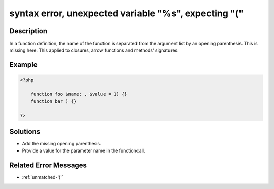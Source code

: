 .. _syntax-error,-unexpected-variable-"%s",-expecting-"(":

syntax error, unexpected variable "%s", expecting "("
-----------------------------------------------------
 
.. meta::
	:description:
		syntax error, unexpected variable "%s", expecting "(": In a function definition, the name of the function is separated from the argument list by an opening parenthesis.
	:og:image: https://php-errors.readthedocs.io/en/latest/_static/logo.png
	:og:type: article
	:og:title: syntax error, unexpected variable &quot;%s&quot;, expecting &quot;(&quot;
	:og:description: In a function definition, the name of the function is separated from the argument list by an opening parenthesis
	:og:url: https://php-errors.readthedocs.io/en/latest/messages/syntax-error%2C-unexpected-variable-%22%25s%22%2C-expecting-%22%28%22.html
	:og:locale: en
	:twitter:card: summary_large_image
	:twitter:site: @exakat
	:twitter:title: syntax error, unexpected variable "%s", expecting "("
	:twitter:description: syntax error, unexpected variable "%s", expecting "(": In a function definition, the name of the function is separated from the argument list by an opening parenthesis
	:twitter:creator: @exakat
	:twitter:image:src: https://php-errors.readthedocs.io/en/latest/_static/logo.png

.. raw:: html

	<script type="application/ld+json">{"@context":"https:\/\/schema.org","@graph":[{"@type":"WebPage","@id":"https:\/\/php-errors.readthedocs.io\/en\/latest\/tips\/syntax-error,-unexpected-variable-\"%s\",-expecting-\"(\".html","url":"https:\/\/php-errors.readthedocs.io\/en\/latest\/tips\/syntax-error,-unexpected-variable-\"%s\",-expecting-\"(\".html","name":"syntax error, unexpected variable \"%s\", expecting \"(\"","isPartOf":{"@id":"https:\/\/www.exakat.io\/"},"datePublished":"Sun, 20 Apr 2025 08:38:16 +0000","dateModified":"Sun, 20 Apr 2025 08:38:16 +0000","description":"In a function definition, the name of the function is separated from the argument list by an opening parenthesis","inLanguage":"en-US","potentialAction":[{"@type":"ReadAction","target":["https:\/\/php-tips.readthedocs.io\/en\/latest\/tips\/syntax-error,-unexpected-variable-\"%s\",-expecting-\"(\".html"]}]},{"@type":"WebSite","@id":"https:\/\/www.exakat.io\/","url":"https:\/\/www.exakat.io\/","name":"Exakat","description":"Smart PHP static analysis","inLanguage":"en-US"}]}</script>

Description
___________
 
In a function definition, the name of the function is separated from the argument list by an opening parenthesis. This is missing here. This applied to closures, arrow functions and methods' signatures.

Example
_______

.. code-block:: php

   <?php
   
       function foo $name: , $value = 1) {}
       function bar ) {}
   
   ?>

Solutions
_________

+ Add the missing opening parenthesis.
+ Provide a value for the parameter name in the functioncall.

Related Error Messages
______________________

+ :ref:`unmatched-')'`
